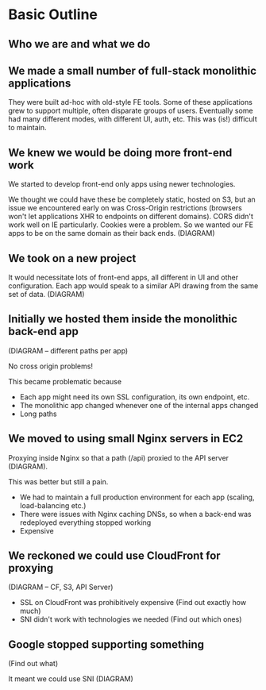 * Basic Outline
** Who we are and what we do
** We made a small number of full-stack monolithic applications

They were built ad-hoc with old-style FE tools.  Some of these
applications grew to support multiple, often disparate groups of
users.  Eventually some had many different modes, with different UI,
auth, etc.  This was (is!) difficult to maintain.

** We knew we would be doing more front-end work

We started to develop front-end only apps using newer technologies.

We thought we could have these be completely static, hosted on S3, but
an issue we encountered early on was Cross-Origin restrictions
(browsers won't let applications XHR to endpoints on different
domains). CORS didn't work well on IE particularly. Cookies were a
problem. So we wanted our FE apps to be on the same domain as their
back ends. (DIAGRAM)

** We took on a new project

It would necessitate lots of front-end apps, all different in UI and
other configuration. Each app would speak to a similar API drawing
from the same set of data. (DIAGRAM)

** Initially we hosted them inside the monolithic back-end app

(DIAGRAM -- different paths per app)

No cross origin problems!

This became problematic because

- Each app might need its own SSL configuration, its own endpoint,
  etc.
- The monolithic app changed whenever one of the internal apps changed
- Long paths

** We moved to using small Nginx servers in EC2

Proxying inside Nginx so that a path (/api) proxied to the API server (DIAGRAM).

This was better but still a pain.

- We had to maintain a full production environment for each app (scaling, load-balancing etc.)
- There were issues with Nginx caching DNSs, so when a back-end was
  redeployed everything stopped working
- Expensive

** We reckoned we could use CloudFront for proxying

(DIAGRAM -- CF, S3, API Server)

- SSL on CloudFront was prohibitively expensive (Find out exactly how much)
- SNI didn't work with technologies we needed (Find out which ones)

** Google stopped supporting something

(Find out what)

It meant we could use SNI (DIAGRAM)
